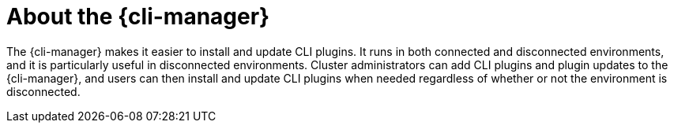 // Module included in the following assemblies:
//
// * cli_reference/cli_manager/index.adoc

:_mod-docs-content-type: CONCEPT
[id="cli-manager-about_{context}"]
= About the {cli-manager}

The {cli-manager} makes it easier to install and update CLI plugins. It runs in both connected and disconnected environments, and it is particularly useful in disconnected environments. Cluster administrators can add CLI plugins and plugin updates to the {cli-manager}, and users can then install and update CLI plugins when needed regardless of whether or not the environment is disconnected.